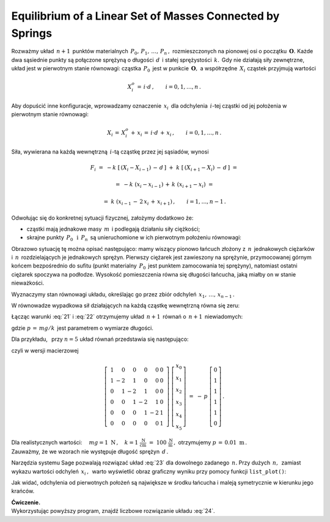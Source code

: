 .. -*- coding: utf-8 -*-

Equilibrium of a Linear Set of Masses Connected by Springs
----------------------------------------------------------

Rozważmy układ :math:`\,n+1\,` punktów materialnych :math:`\,P_0,\,P_1,\,\ldots,\,P_n\,,\ `
rozmieszczonych na pionowej osi o początku :math:`\,\boldsymbol{O}.\ ` 
Każde dwa sąsiednie punkty są połączone sprężyną
o długości :math:`\,d\,` i stałej sprężystości :math:`\,k.\,`
Gdy nie działają siły zewnętrzne, układ jest w pierwotnym stanie równowagi:
cząstka :math:`\,P_0\,` jest w punkcie :math:`\,\boldsymbol{O},\ `
a współrzędne :math:`\,X_i\ ` cząstek przyjmują wartości
 
.. math::
   
   X_i^o\,=\,i\cdot d\,,\qquad i = 0,1,\ldots,n\,.

Aby dopuścić inne konfiguracje, wprowadzamy oznaczenie :math:`\,x_i\,`
dla odchylenia :math:`\,i`-tej cząstki od jej położenia w pierwotnym stanie równowagi:

.. math::

   X_i\,=\,X_i^o\,+\,x_i\,=\,i\cdot d\,+\,x_i\,,\qquad i = 0,1,\ldots,n\,.

Siła, wywierana na każdą wewnętrzną :math:`\,i`-tą cząstkę przez jej sąsiadów, wynosi

.. math::

   F_i\ =\ -k\ \left[\,\left(X_i-X_{i-1}\right)\,-\,d\,\right]\ +
         \ k\ \left[\,\left(X_{i+1}-X_i\right)\,-\,d\,\right]\ =
           
        =\ -k\ (x_i-x_{i-1})\,+\,k\ (x_{i+1}-x_i)\ =
         
        =\ k\ (x_{i-1}\,-\,2\,x_i\,+\,x_{i+1})\,,\qquad i = 1,\ldots,n-1\,.

.. Wyobraźmy sobie teraz, że

Odwołując się do konkretnej sytuacji fizycznej, założymy dodatkowo że:

* cząstki mają jednakowe masy :math:`\,m\,` i podlegają działaniu siły ciężkości;

* skrajne punkty :math:`\,P_0\ \,\text{i}\ \,P_n\,`
  są unieruchomione w ich pierwotnym położeniu równowagi:
  
  .. math::
     :label: 21
     
     X_0\,=\,0\,,\quad X_n\,=\,n\cdot d\,,
     \qquad\text{czyli}\qquad x_0 = x_n = 0\,;

Obrazowo sytuację tę można opisać następująco: mamy wiszący pionowo łańcuch złożony z :math:`\,n\,`
jednakowych ciężarków i :math:`\,n\,` rozdzielających je jednakowych sprężyn.
Pierwszy ciężarek jest zawieszony na sprężynie, przymocowanej górnym końcem bezpośrednio do sufitu
(punkt materialny :math:`\,P_0\,` jest punktem zamocowania tej sprężyny),
natomiast ostatni ciężarek spoczywa na podłodze. Wysokość pomieszczenia równa się długości łańcucha, 
jaką miałby on w stanie nieważkości.

Wyznaczymy stan równowagi układu, określając go przez zbiór
odchyleń :math:`\,x_1,\,\ldots,\,x_{n-1}\,.`

W równowadze wypadkowa sił działających na każdą cząstkę wewnętrzną równa się zeru:

.. math::
   :label: 22

   F_i\ =\ k\ (x_{i-1}\,-\,2\,x_i\,+\,x_{i+1})\ +\ mg\ =\ 0\,,
   \qquad i = 1,\ldots,n-1\,.

Łącząc warunki :eq:`21` i :eq:`22` otrzymujemy układ :math:`\,n+1\,` równań
o :math:`\,n+1\,` niewiadomych:

.. math::
   :label: 23

   \begin{cases}\ \ \begin{array}{l}
      x_0\,=\,0 \\
      x_{i-1}\,-\,2\,x_i\,+\,x_{i+1}\,=\,-\,p\,,\qquad i = 1,\ldots,n-1\,; \\
      x_n\,=\,0
   \end{array}\end{cases}

gdzie :math:`\ p\,=\,mg/k\,` jest parametrem o wymiarze długości.

Dla przykładu, :math:`\,` przy :math:`\ n=5\ ` układ równań przedstawia się następująco:

.. math::
   :label: 24

   \begin{cases}\ \ \begin{array}{l}
      x_0\,=\,0 \\
      x_0\,-\,2\,x_1\,+\,x_2\,=\,-\,p \\
      x_1\,-\,2\,x_2\,+\,x_3\,=\,-\,p \\
      x_2\,-\,2\,x_3\,+\,x_4\,=\,-\,p \\
      x_3\,-\,2\,x_4\,+\,x_5\,=\,-\,p \\
      x_5\,=\,0
   \end{array}\end{cases}

czyli w wersji macierzowej

.. math::

   \left[\ \begin{array}{rrrrrr}
      1 &  0 &  0 &  0 &  0 & 0 \\
      1 & -2 &  1 &  0 &  0 & 0 \\
      0 &  1 & -2 &  1 &  0 & 0 \\
      0 &  0 &  1 & -2 &  1 & 0 \\
      0 &  0 &  0 &  1 & -2 & 1 \\
      0 &  0 &  0 &  0 &  0 & 1
   \end{array}\ \right]\ 
   \left[\begin{array}{c}
      x_0 \\ x_1 \\ x_2 \\ x_3 \\ x_4 \\ x_5
   \end{array}\right]\ \ =\ \ -\,p\ 
   \left[\begin{array}{c}
      0 \\ 1 \\ 1 \\ 1 \\ 1 \\ 0
   \end{array}\right]\,.

Dla realistycznych wartości:
:math:`\quad mg = 1 \ \text{N}\,,
\quad k = 1\ \frac{\text{N}}{\text{cm}}\ =\ 100\ \frac{\text{N}}{\text{m}}\,,\ ` 
otrzymujemy :math:`\ p\,=\,0.01\ \text{m}\,.\\` 
Zauważmy, że we wzorach nie występuje długość sprężyn :math:`\,d\,.`

Narzędzia systemu Sage pozwalają rozwiązać układ :eq:`23` dla dowolnego zadanego :math:`\,n.`
Przy dużych :math:`\,n,\,` zamiast wykazu wartości odchyleń :math:`\,x_i\,,\,`
warto wyświetlić obraz graficzny wyniku przy pomocy funkcji ``list_plot()``:

.. sagecellserver::  
   
   n = 50; p = 0.01
   
   L = matrix(RDF,n+1)
   L[0,0], L[-1,-1] = 1.0, 1.0
   for i in range(1,n): L[i,i-1], L[i,i], L[i,i+1] = 1.0, -2.0, 1.0
   
   f = -vector(RDF,(n+1)*[p])
   f[0], f[n] = 0.0, 0.0
   
   #print L\f
   list_plot(L\f, axes_labels=['$i$','$x_i$'], figsize=5)

Jak widać, odchylenia od pierwotnych położeń są największe w środku łańcucha
i maleją symetrycznie w kierunku jego krańców.

**Ćwiczenie.** :math:`\\`
Wykorzystując powyższy program, znajdź liczbowe rozwiązanie układu :eq:`24`.
























 



